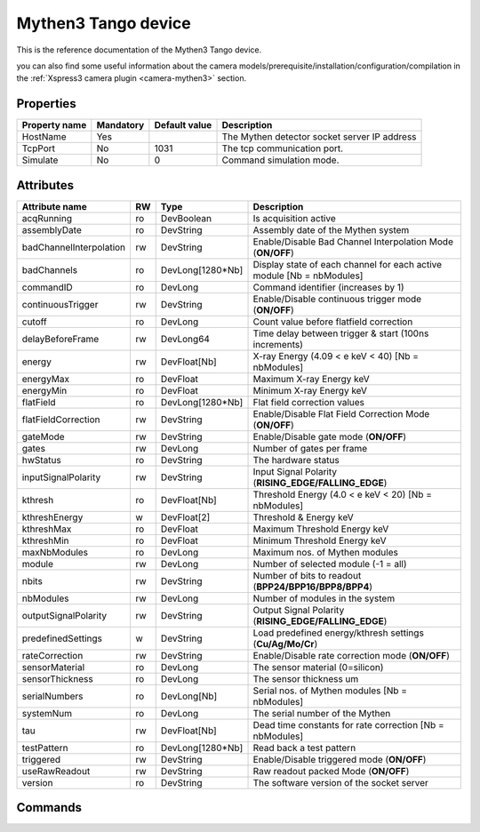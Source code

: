 Mythen3 Tango device
=========

This is the reference documentation of the Mythen3 Tango device.

you can also find some useful information about the camera models/prerequisite/installation/configuration/compilation in the :ref:`Xspress3 camera plugin <camera-mythen3>` section.


Properties
----------

================= =============== =============== =========================================================================
Property name	  Mandatory       Default value   Description
================= =============== =============== =========================================================================
HostName          Yes                             The Mythen detector socket server IP address 
TcpPort           No              1031            The tcp communication port. 
Simulate          No              0               Command simulation mode.
================= =============== =============== =========================================================================

Attributes
----------
======================= ======= ================ ======================================================================
Attribute name		    RW	    Type			 Description
======================= ======= ================ ======================================================================
acqRunning              ro      DevBoolean       Is acquisition active
assemblyDate            ro      DevString        Assembly date of the Mythen system
badChannelInterpolation rw      DevString        Enable/Disable Bad Channel Interpolation Mode (**ON/OFF**)
badChannels             ro      DevLong[1280*Nb] Display state of each channel for each active module [Nb = nbModules]
commandID               ro      DevLong          Command identifier (increases by 1)
continuousTrigger       rw      DevString        Enable/Disable continuous trigger mode (**ON/OFF**)
cutoff                  ro      DevLong          Count value before flatfield correction
delayBeforeFrame        rw      DevLong64        Time delay between trigger & start (100ns increments)
energy                  rw      DevFloat[Nb]     X-ray Energy (4.09 < e keV < 40) [Nb = nbModules]
energyMax               ro      DevFloat         Maximum X-ray Energy keV
energyMin               ro      DevFloat         Minimum X-ray Energy keV
flatField               ro      DevLong[1280*Nb] Flat field correction values
flatFieldCorrection     rw      DevString        Enable/Disable Flat Field Correction Mode (**ON/OFF**)
gateMode                rw      DevString        Enable/Disable gate mode (**ON/OFF**)
gates                   rw      DevLong          Number of gates per frame
hwStatus                ro      DevString        The hardware status
inputSignalPolarity     rw      DevString        Input Signal Polarity (**RISING_EDGE/FALLING_EDGE**)
kthresh                 ro      DevFloat[Nb]     Threshold Energy (4.0 < e keV < 20) [Nb = nbModules]
kthreshEnergy           w       DevFloat[2]      Threshold & Energy keV
kthreshMax              ro      DevFloat         Maximum Threshold Energy keV
kthreshMin              ro      DevFloat         Minimum Threshold Energy keV
maxNbModules            ro      DevLong          Maximum nos. of Mythen modules
module                  rw      DevLong          Number of selected module (-1 = all)
nbits                   rw      DevString        Number of bits to readout (**BPP24/BPP16/BPP8/BPP4**)
nbModules               rw      DevLong          Number of modules in the system
outputSignalPolarity    rw      DevString        Output Signal Polarity (**RISING_EDGE/FALLING_EDGE**)
predefinedSettings      w       DevString        Load predefined energy/kthresh settings (**Cu/Ag/Mo/Cr**)
rateCorrection          rw      DevString        Enable/Disable rate correction mode (**ON/OFF**)
sensorMaterial          ro      DevLong          The sensor material (0=silicon)
sensorThickness         ro      DevLong          The sensor thickness um
serialNumbers           ro      DevLong[Nb]      Serial nos. of Mythen modules [Nb = nbModules]
systemNum               ro      DevLong          The serial number of the Mythen
tau                     rw      DevFloat[Nb]     Dead time constants for rate correction [Nb = nbModules]
testPattern             ro      DevLong[1280*Nb] Read back a test pattern
triggered               rw      DevString        Enable/Disable triggered mode (**ON/OFF**)
useRawReadout           rw      DevString        Raw readout packed Mode (**ON/OFF**)
version                 ro      DevString        The software version of the socket server
======================= ======= ================ ======================================================================

Commands
--------

=======================	================ ======================= ===========================================
Command name		    Arg. in		     Arg. out		         Description
=======================	================ ======================= ===========================================
Init			        DevVoid 	     DevVoid                 Do not use
State			        DevVoid		     DevLong                 Return the device state
Status			        DevVoid		     DevString               Return the device state as a string
LogStart	            DevVoid 	     DevVoid                 Start logging server activity (use sparingly)
LogStop 		        DevVoid 	     DevVoid                 Stop logging server activity
LogRead		            DevVoid 	     DevVoid                 Print logging file to terminal
ReadFrame               DevLong          DevVarULongArray        [in] frame number [out] a frame of mythen data
ReadData		        DevVoid 	     DevVarULongArray        [out] all frames of mythen data
ResetMythen             DevVoid          DevVoid                 Reset
=======================	================ ======================= ===========================================
